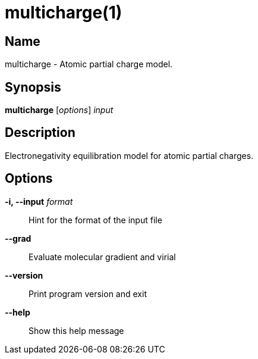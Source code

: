 = multicharge(1)

== Name
multicharge - Atomic partial charge model.


== Synopsis
*multicharge* [_options_] _input_


== Description
Electronegativity equilibration model for atomic partial charges.


== Options

*-i, --input* _format_::
Hint for the format of the input file

*--grad*::
Evaluate molecular gradient and virial

*--version*::
Print program version and exit

*--help*::
Show this help message
